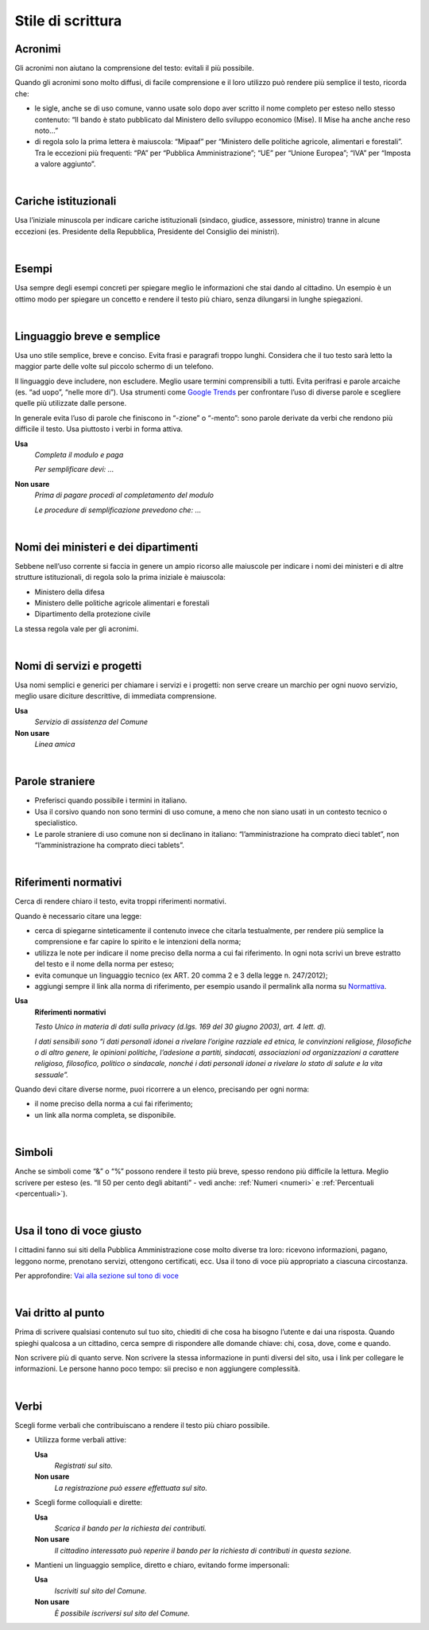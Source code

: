 Stile di scrittura
==================

.. _acronimi:

Acronimi 
--------

Gli acronimi non aiutano la comprensione del testo: evitali il più possibile.

Quando gli acronimi sono molto diffusi, di facile comprensione e il loro utilizzo può rendere più semplice il testo, ricorda che:

-  le sigle, anche se di uso comune, vanno usate solo dopo aver scritto il nome completo per esteso nello stesso contenuto: “Il bando è stato pubblicato dal Ministero dello sviluppo economico (Mise). Il Mise ha anche anche reso noto…”

-  di regola solo la prima lettera è maiuscola: “Mipaaf” per “Ministero delle politiche agricole, alimentari e forestali”. Tra le eccezioni più frequenti: “PA” per “Pubblica Amministrazione”; “UE” per “Unione Europea”; “IVA” per “Imposta a valore aggiunto”.
|

Cariche istituzionali
---------------------

Usa l’iniziale minuscola per indicare cariche istituzionali (sindaco, giudice, assessore, ministro) tranne in alcune eccezioni (es. Presidente della Repubblica, Presidente del Consiglio dei ministri).

|

Esempi
------

Usa sempre degli esempi concreti per spiegare meglio le informazioni che stai dando al cittadino. Un esempio è un ottimo modo per spiegare un concetto e rendere il testo più chiaro, senza dilungarsi in lunghe spiegazioni.

|

Linguaggio breve e semplice
---------------------------

Usa uno stile semplice, breve e conciso. Evita frasi e paragrafi troppo lunghi. Considera che il tuo testo sarà letto la maggior parte delle volte sul piccolo schermo di un telefono.

Il linguaggio deve includere, non escludere. Meglio usare termini comprensibili a tutti. Evita perifrasi e parole arcaiche (es. “ad uopo”, “nelle more di”).
Usa strumenti come `Google Trends <https://trends.google.com>`_ per confrontare l’uso di diverse parole e scegliere quelle più utilizzate dalle persone.

In generale evita l’uso di parole che finiscono in “-zione” o “-mento”: sono parole derivate da verbi che rendono più difficile il testo. Usa piuttosto i verbi in forma attiva.

**Usa**
   *Completa il modulo e paga*

   *Per semplificare devi: ...*

**Non usare**
   *Prima di pagare procedi al completamento del modulo*

   *Le procedure di semplificazione prevedono che: ...*

|

Nomi dei ministeri e dei dipartimenti
-------------------------------------

Sebbene nell’uso corrente si faccia in genere un ampio ricorso alle maiuscole per indicare i nomi dei ministeri e di altre strutture istituzionali, di regola solo la prima iniziale è maiuscola:

- Ministero della difesa
- Ministero delle politiche agricole alimentari e forestali
- Dipartimento della protezione civile

La stessa regola vale per gli acronimi. 

|

Nomi di servizi e progetti
--------------------------

Usa nomi semplici e generici per chiamare i servizi e i progetti: non serve creare un marchio per ogni nuovo servizio, meglio usare diciture descrittive, di immediata comprensione.

**Usa**
   *Servizio di assistenza del Comune*

**Non usare**
   *Linea amica*

|

Parole straniere
----------------

-  Preferisci quando possibile i termini in italiano.

-  Usa il corsivo quando non sono termini di uso comune, a meno che non siano usati in un contesto tecnico o specialistico.

-  Le parole straniere di uso comune non si declinano in italiano: “l’amministrazione ha comprato dieci tablet”, non “l’amministrazione ha comprato dieci tablets”.

|

.. _rif-normativi:

Riferimenti normativi
---------------------

Cerca di rendere chiaro il testo, evita troppi riferimenti normativi.

Quando è necessario citare una legge:

-  cerca di spiegarne sinteticamente il contenuto invece che citarla testualmente, per rendere più semplice la comprensione e  far capire lo spirito e le intenzioni della norma;

-  utilizza le note per indicare il nome preciso della norma a cui fai riferimento. In ogni nota scrivi un breve estratto del testo e il nome della norma per esteso;

-  evita comunque un linguaggio tecnico (ex ART. 20 comma 2 e 3 della legge n. 247/2012);

-  aggiungi sempre il link alla norma di riferimento, per esempio usando il permalink alla norma su `Normattiva <http://www.normattiva.it/>`_.

**Usa**
   **Riferimenti normativi**

   *Testo Unico in materia di dati sulla privacy (d.lgs. 169 del 30 giugno 2003), art. 4 lett. d).*

   *I dati sensibili sono “i dati personali idonei a rivelare l’origine razziale ed etnica, le convinzioni religiose, filosofiche o di altro genere, le opinioni politiche, l’adesione a partiti, sindacati, associazioni od organizzazioni a carattere religioso, filosofico, politico o sindacale, nonché i dati personali idonei a rivelare lo stato di salute e la vita sessuale”.*


Quando devi citare diverse norme, puoi ricorrere a un elenco, precisando per ogni norma:

- il nome preciso della norma a cui fai riferimento;
- un link alla norma completa, se disponibile.

|

Simboli
-------

Anche se simboli come “&” o “%” possono rendere il testo più breve, spesso rendono più difficile la lettura. Meglio scrivere per esteso (es. “Il 50 per cento degli abitanti” - vedi anche: :ref:`Numeri <numeri>` e :ref:`Percentuali <percentuali>`).

|

Usa il tono di voce giusto
--------------------------

I cittadini fanno sui siti della Pubblica Amministrazione cose molto diverse tra loro: ricevono informazioni, pagano, leggono norme, prenotano servizi, ottengono certificati, ecc. Usa il tono di voce più appropriato a ciascuna circostanza.

Per approfondire: `Vai alla sezione sul tono di voce <../tono-di-voce.html>`_

|

Vai dritto al punto
-------------------

Prima di scrivere qualsiasi contenuto sul tuo sito, chiediti di che cosa ha bisogno l’utente e dai una risposta. Quando spieghi qualcosa a un cittadino, cerca sempre di rispondere alle domande chiave: chi, cosa, dove, come e quando. 

Non scrivere più di quanto serve. Non scrivere la stessa informazione in punti diversi del sito, usa i link per collegare le informazioni. Le persone hanno poco tempo: sii preciso e non aggiungere complessità.

|

Verbi
-----

Scegli forme verbali che contribuiscano a rendere il testo più chiaro possibile.

-  Utilizza forme verbali attive:

   **Usa**
      *Registrati sul sito.*

   **Non usare**
      *La registrazione può essere effettuata sul sito.*

-  Scegli forme colloquiali e dirette:

   **Usa**
      *Scarica il bando per la richiesta dei contributi.*
      
   **Non usare**
      *Il cittadino interessato può reperire il bando per la richiesta di contributi in questa sezione.*

-  Mantieni un linguaggio semplice, diretto e chiaro, evitando forme impersonali:

   **Usa**
      *Iscriviti sul sito del Comune.*

   **Non usare**
      *È possibile iscriversi sul sito del Comune.*


